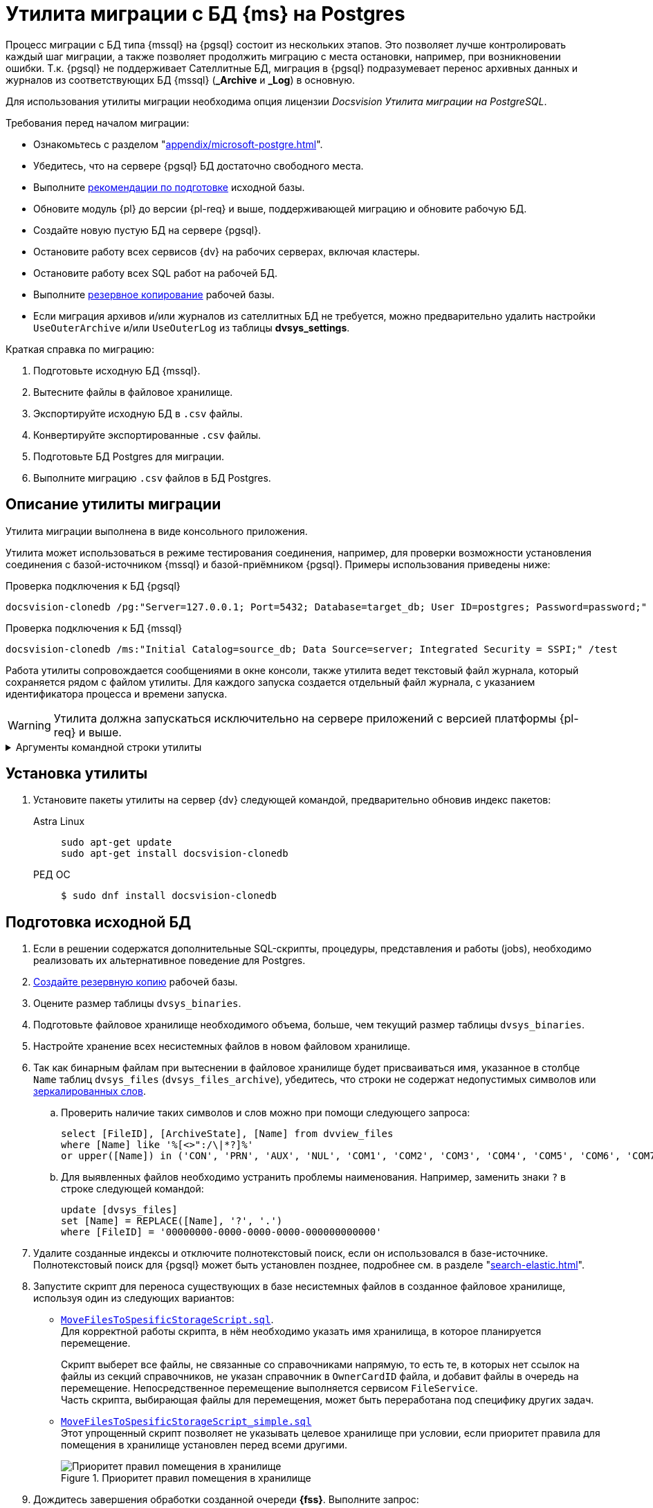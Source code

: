 :pg: Postgres
:something: {sss-new}
:page-aliases: console:ms-pg-migration.adoc

= Утилита миграции с БД {ms} на {pg}

Процесс миграции с БД типа {mssql} на {pgsql} состоит из нескольких этапов. Это позволяет лучше контролировать каждый шаг миграции, а также позволяет продолжить миграцию с места остановки, например, при возникновении ошибки. Т.к. {pgsql} не поддерживает Сателлитные БД, миграция в {pgsql} подразумевает перенос архивных данных и журналов из соответствующих БД {mssql} (*_Archive* и *_Log*) в основную.

Для использования утилиты миграции необходима опция лицензии _Docsvision Утилита миграции на PostgreSQL_.

[#requirements]
.Требования перед началом миграции:
****
* Ознакомьтесь с разделом "xref:appendix/microsoft-postgre.adoc[]".
* Убедитесь, что на сервере {pgsql} БД достаточно свободного места.
* Выполните <<prepare,рекомендации по подготовке>> исходной базы.
* Обновите модуль {pl} до версии {pl-req} и выше, поддерживающей миграцию и обновите рабочую БД.
* Создайте новую пустую БД на сервере {pgsql}.
* Остановите работу всех сервисов {dv} на рабочих серверах, включая кластеры.
* Остановите работу всех SQL работ на рабочей БД.
* Выполните xref:db-backup.adoc[резервное копирование] рабочей базы.
* Если миграция архивов и/или журналов из сателлитных БД не требуется, можно предварительно удалить настройки `UseOuterArchive` и/или `UseOuterLog` из таблицы *dvsys_settings*.
****

.Краткая справка по миграцию:
. Подготовьте исходную БД {mssql}.
. Вытесните файлы в файловое хранилище.
. Экспортируйте исходную БД в `.csv` файлы.
. Конвертируйте экспортированные `.csv` файлы.
. Подготовьте БД {pg} для миграции.
. Выполните миграцию `.csv` файлов в БД {pg}.

[#description]
== Описание утилиты миграции

Утилита миграции выполнена в виде консольного приложения.

Утилита может использоваться в режиме тестирования соединения, например, для проверки возможности установления соединения с базой-источником {mssql} и базой-приёмником {pgsql}. Примеры использования приведены ниже:

.Проверка подключения к БД {pgsql}
[source,bash]
----
docsvision-сlonedb /pg:"Server=127.0.0.1; Port=5432; Database=target_db; User ID=postgres; Password=password;" /test
----

.Проверка подключения к БД {mssql}
[source,bash]
----
docsvision-сlonedb /ms:"Initial Catalog=source_db; Data Source=server; Integrated Security = SSPI;" /test
----

Работа утилиты сопровождается сообщениями в окне консоли, также утилита ведет текстовый файл журнала, который сохраняется рядом с файлом утилиты. Для каждого запуска создается отдельный файл журнала, с указанием идентификатора процесса и времени запуска.

WARNING: Утилита должна запускаться исключительно на сервере приложений с версией платформы {pl-req} и выше.

.Аргументы командной строки утилиты
[%collapsible]
====
[source,bash]
----
docsvision-сlonedb [@argfile] [/ms:] [/pg:] [/p:]
[/install[+|-]] [/clone[+|-]] [/export|e[+|-]] [/l:] [/import[+|-]]
[/test[+|-]] [/f[+|-]] [/in:] [/out:] [/infolder:]
[/outfolder:] [/s[+|-]] [/m:] [/help|?|h]

@argfile прочитать аргументы из файла.
/ms: строка подключения к БД MsSql (По умолчанию: "")
/pg: строка подключения к БД PgSql (По умолчанию: "")
/p: Экпортировать/Импортировать путь папки (По умолчанию: "")
/install[+|-] установить экспортированные объекты
/clone[+|-] клонировать структуру БД
/export[+|-] экспортировать таблица в файлы csv
/l: Ограничить число таблиц для экспортирования в один выззов (По умолчанию: "0")
/import[+|-] импортировать таблицы из файлов csv
/test[+|-] проверить подключеник базам данных
/f[+|-] нормализовать файл
/in: путь к файлу-источнику (По умолчанию: "")
/out: путь к файлу-приёмнику (По умолчанию: "")
/infolder: папка-источник с файлами csv (По умолчанию: "")
/outfolder: папка-приёмник с конвертированными файлами csv (По умолчанию: "")
/s[+|-] разделить файл
/m: максимальное число строк в файле (для разделения) (По умолчанию:
"2000")
/license: проверка лицензии
/help: справка по использованию
----
====

[#install]
== Установка утилиты

. Установите пакеты утилиты на сервер {dv} следующей командой, предварительно обновив индекс пакетов:
+
[tabs]
====
Astra Linux::
+
[source]
----
sudo apt-get update
sudo apt-get install docsvision-сlonedb
----

РЕД ОС::
+
 $ sudo dnf install docsvision-сlonedb
====


[#prepare]
== Подготовка исходной БД

. Если в решении содержатся дополнительные SQL-скрипты, процедуры, представления и работы (jobs), необходимо реализовать их альтернативное поведение для {pg}.
. xref:db-backup.adoc[Создайте резервную копию] рабочей базы.
. Оцените размер таблицы `dvsys_binaries`.
. Подготовьте файловое хранилище необходимого объема, больше, чем текущий размер таблицы `dvsys_binaries`.
. Настройте хранение всех несистемных файлов в новом файловом хранилище.
. Так как бинарным файлам при вытеснении в файловое хранилище будет присваиваться имя, указанное в столбце `Name` таблиц `dvsys_files` (`dvsys_files_archive`), убедитесь, что строки не содержат недопустимых символов или https://docs.microsoft.com/en-us/windows/win32/fileio/naming-a-file[зеркалированных слов].
+
.. Проверить наличие таких символов и слов можно при помощи следующего запроса:
+
[source,sql]
----
select [FileID], [ArchiveState], [Name] from dvview_files
where [Name] like '%[<>":/\|*?]%'
or upper([Name]) in ('CON', 'PRN', 'AUX', 'NUL', 'COM1', 'COM2', 'COM3', 'COM4', 'COM5', 'COM6', 'COM7', 'COM8', 'COM9', 'LPT1', 'LPT2', 'LPT3', 'LPT4', 'LPT5', 'LPT6', 'LPT7', 'LPT8', 'LPT9')
----
+
.. Для выявленных файлов необходимо устранить проблемы наименования. Например, заменить знаки `?` в строке следующей командой:
+
[source,sql]
----
update [dvsys_files]
set [Name] = REPLACE([Name], '?', '.')
where [FileID] = '00000000-0000-0000-0000-000000000000'
----
+
. Удалите созданные индексы и отключите полнотекстовый поиск, если он использовался в базе-источнике. Полнотекстовый поиск для {pgsql} может быть установлен позднее, подробнее см. в разделе "xref:search-elastic.adoc[]".
. Запустите скрипт для переноса существующих в базе несистемных файлов в созданное файловое хранилище, используя один из следующих вариантов:
+
* `xref:admin:attachment$MoveFilesToSpesificStorageScript.sql[MoveFilesToSpesificStorageScript.sql]`. +
Для корректной работы скрипта, в нём необходимо указать имя хранилища, в которое планируется перемещение.
+
Скрипт выберет все файлы, не связанные со справочниками напрямую, то есть те, в которых нет ссылок на файлы из секций справочников, не указан справочник в `OwnerCardID` файла, и добавит файлы в очередь на перемещение. Непосредственное перемещение выполняется сервисом `FileService`. +
Часть скрипта, выбирающая файлы для перемещения, может быть переработана под специфику других задач.
+
* `xref:admin:attachment$MoveFilesToSpesificStorageScript_simple.sql[MoveFilesToSpesificStorageScript_simple.sql]` +
Этот упрощенный скрипт позволяет не указывать целевое хранилище при условии, если приоритет правила для помещения в хранилище установлен перед всеми другими.
+
.Приоритет правил помещения в хранилище
image::admin:storage-migrate.png[Приоритет правил помещения в хранилище]
+
. Дождитесь завершения обработки созданной очереди *{fss}*. Выполните запрос:
+
[source,sql]
----
select * from dvsys_queue_object where QueueID in (select [ID] from [dvsys_queue_queue] where [Name] = 'MoveFilesToStorage')
----
+
Когда счётчик перестал уменьшаться, обработка очереди завершена.
+
. После миграции файлов на диск дождитесь удаления старых записей из таблицы `dvsys_binaries`. *{fss}* не обрабатывает очереди асинхронно. За это отвечает SQL работа `DV:Binary_<имя бд>_DeleteBinaryInner`. +
В противном случае старые файлы будут экспортированы в `.csv` файлы, что приведёт к заполнению дополнительного места на диске и потребует дополнительного времени.
. Если в базе было включено и использовалось внешнее хранилище `FileStream`, и после вытеснения файлов на диск внешнего хранилища остались файлы, их необходимо вытеснить с `FileStream` в основную БД. +
Для проверки наличия файлов в хранилище `FileStream` можно использовать следующий запрос:
+
[source,sql]
----
select top 1 * from dvsys_binaries where [StreamData] is not null
----
+
Если запрос возвращает ответ, выполните обратное вытеснение:
+
[source,sql]
----
update b set [Data] = [StreamData], [StreamData] = null from dvsys_binaries b where b.[StreamData] is not null;
update f set [StorageState] = 0 from dvsys_files f where [StorageState] = 1;
----
+
. Выполните аналогичные действия для архивной части.

[#migration]
== Выполнение миграции

. Перед продолжением убедитесь, что <<requirements,выполнены все указанные выше требования>>.
. Сгенерируйте в рабочей БД вспомогательные объекты (таблицы и представления). Пример команды приведён ниже:
+
[source,bash]
----
docsvision-сlonedb /ms:"Initial Catalog= source_db; Data Source=server; Integrated Security = SSPI;" /install
----
+
. Создайте папку для экспорта таблицы в `.csv` файлы на сервере {mssql}. +
Экспорт выполняется на сервере СУБД утилитой `bcp.exe`, входящей в состав {mssql} Server. Использование команды из примера ниже вызовет `bcp.exe`:
+
[source,bash]
----
docsvision-сlonedb /ms:"Initial Catalog= source_db; Data Source=server; Integrated Security = SSPI;" /p:"D:\clone_db_data" /export /l:10
----
+
Ключ `/l:10` может использоваться для ограничения количества таблиц, выгружаемых за раз. Если ключ не указан, выгружаются все таблицы. Рекомендуется использовать этот ключ для порционного выполнения, контролируя доступное дисковое пространство.
+
****
Экспорт таблиц в `.csv` файлы предполагает работу с функцией `xp_cmdshell`, которая может быть выключена для {mssql} Server, что приведет к ошибке вида `SQL Server blocked access to procedure 'sys.xp_cmdshell'`. Если это произошло, следует включить параметр конфигурации сервера `xp_cmdshell`.

[source,sql]
----
  -- To allow advanced options to be changed.
EXECUTE sp_configure 'show advanced options', 1;
GO
-- To update the currently configured value for advanced options.
RECONFIGURE;
GO
-- To enable the feature.
EXECUTE sp_configure 'xp_cmdshell', 1;
GO
-- To update the currently configured value for this feature.
RECONFIGURE;
GO
-- To set "show advanced options" back to false
EXECUTE sp_configure 'show advanced options', 0;
GO
-- To update the currently configured value for advanced options.
RECONFIGURE;
GO
----

Выполните экспорт, а затем снова выключите функцию `xp_cmdshell`:

[source,sql]
----
-- To allow advanced options to be changed.
EXECUTE sp_configure 'show advanced options', 1;
GO
-- To update the currently configured value for advanced options.
RECONFIGURE;
GO
-- To disable the feature.
EXECUTE sp_configure 'xp_cmdshell', 0;
GO
-- To update the currently configured value for this feature.
RECONFIGURE;
GO
-- To set "show advanced options" back to false
EXECUTE sp_configure 'show advanced options', 0;
GO
-- To update the currently configured value for advanced options.
RECONFIGURE;
GO
----

Экспорт данных требует указывать папку, в которую будут выгружены `.csv` файлы на той же машине, на которой установлен {mssql} Server. Например, может быть так: `\\server\Backups\Migration`.
****
+
. Измените кодировку `.csv` файлов. +
Файлы выгружаются с кодировкой Юникод в то время как нативная кодировка {pgsql} -- UTF8, поэтому у файлов потребуется сменить кодировку и нормализовать определенные символы. Для этого предусмотрен следующий этап и режим работы утилиты.
+
Чтобы изменить кодировку файлов, созданных при экспорте, необходимо перенести их на сервер, где создана БД {pg}, а затем на этом сервере запустить утилиту и выполнить перекодировку:
+
[source,bash]
----
docsvision-сlonedb /f /infolder:"./clone_db_data" /outfolder:"./clone_db_data2"
----
+
Команда выше перекодирует и нормализует каждый `.csv` файл в директории `./clone_db_data`. Папка, в которой будут храниться перекодированные файлы, должна быть создана. Обработанные файлы сохраняются в директории `./clone_db_data2`. Для работы этого этапа необходимо предусмотреть дисковое пространство.
+
Перекодировку можно выполнить и для отдельного файла, например так:
+
[source,bash]
----
docsvision-сlonedb /f /in:"./clone_db_data/dvsys_instances.cvs" /out:"./clone_db_data2/dvsys_instances.cvs"
----
+
****
Для импорта `.csv` файлов в базу {pg} их необходимо разместить на диск той машины, где развернут {pgsql}. При этом {pgsql} должен иметь доступ (соответствующие права у соответствующего пользователя) к этой папке. Поэтому можно задать, например, такой путь: `C:\Program Files\PostgreSQL\12\share\Migration`. До выполнения команды необходимо обеспечить наличие всех подпапок в пути. В противном случае возникнет ошибка вида `Не удалось обнаружить часть пути`).
****
+
. Создайте структуры БД {pgsql} для импорта таблиц. +
Утилита использует метаданные из базы-источника для генерации скриптов библиотек карточек и сгенерирует таблицы необходимой структуры в базе {pgsql}.
+
[source,bash]
----
docsvision-сlonedb /ms:"Initial Catalog= source_db; Data Source=server; Integrated Security = SSPI;" /pg:"Server=127.0.0.1; Port=5432; Database=target_db; User ID=postgres; Password=password;" /clone
----
+
. Выполните импорт `.csv` файлов:
+
[source,bash]
----
docsvision-сlonedb /ms:"Initial Catalog= source_db; Data Source=server; Integrated Security = SSPI;" /pg:"Server=127.0.0.1; Port=5432; Database=target_db; User ID=postgres; Password=password;" /import /p:"./clone_db_data2" /l:25
----
+
Список таблиц для обработки хранится в базе-источнике в таблице `dvexport_commands`. В ней же записаны команды для импорта и экспорта. При необходимости текст команд может быть исправлен SQL-запросом, и уже исправленные команды будут выполняться утилитой в режимах `/export` или `/import`. Кроме того, в столбце `Status` для каждой таблицы предусмотрен статус обработки. Всего их пять:
+
* `0` -- not exported; Таблица не обрабатывалась
* `1` -- export started; Запущен экспорт в csv файл, процесс выполняется
* `2` -- export finished; Процесс экспорта успешно завершен.
* `3` -- import started; Запущен процесс импорта csv файла в базу pg
* `4` -- import finished; Процесс импорта успешно завершен
+
Если процесс импорта или экспорта не завершается успешно, запись остается в соответствующем статусе. Для возобновления процесса после устранения причин неудачи нужно запросом скорректировать статус на предыдущий и повторить запуск утилиты. Утилита продолжит работу с этой таблицы.
+
. Выполните полное обновление базы {pg} через консоль настройки {dv}.
+
Рекомендуется понизить версию базы и библиотек карточек запросом. Например, если версия базы-источника была `4352`, перед обновлением следует выполнить команды:
+
[source,pgsql]
----
update dvsys_globalinfo set "Version" =  4350;
update dvsys_libraries set "SysVersion" = 4350 where "SysVersion" = 4352;
update dvsys_carddefs set "SysVersion" = 4350 where "SysVersion" = 4352;
----
+
При переходе к шагу загрузки библиотек карточек и настроек дополнительных модулей выполните перезапуск {something}.
+
// . Установите заново все серверные расширения {dv}.o
// Например, серверное расширение {wc}а.
. Назначьте {pgsql} базу основной и отключите базу {mssql} в Консоли настройки {dv}.
. Заново выполните настройки модуля {wf}, настройки почты см. "xref:6.1@workflow:admin:mail-settings.adoc[]". Также выполните настройки почты и подключения к БД в {of-mc}, см. "xref:6.1@mgmtconsole:user:connections-mail-server.adoc[]".
. Запустите все остановленные сервисы.
. При повторном экспорте, например в другую папку потребуется сменить статус БД:
+
[source,sql]
----
(update [alias_migrationpg].[dbo].[dvexport_commands] set [status] = 0)
----
+
В противном случае экспорт не будет выполнен, т.к. утилита определит, что экспорт уже прошел и повторно его не выполнит.

[#test]
== Проверка работы

Проверьте работу всех клиентов:

. Открытие клиента.
. Открытие различных папок.
. Открытие всех видов карточек.
. Открытие файлов приложенных к карточкам.
. Создание различных файлов.
. Прикладывание файлов.
. Запуск и работу БП.
